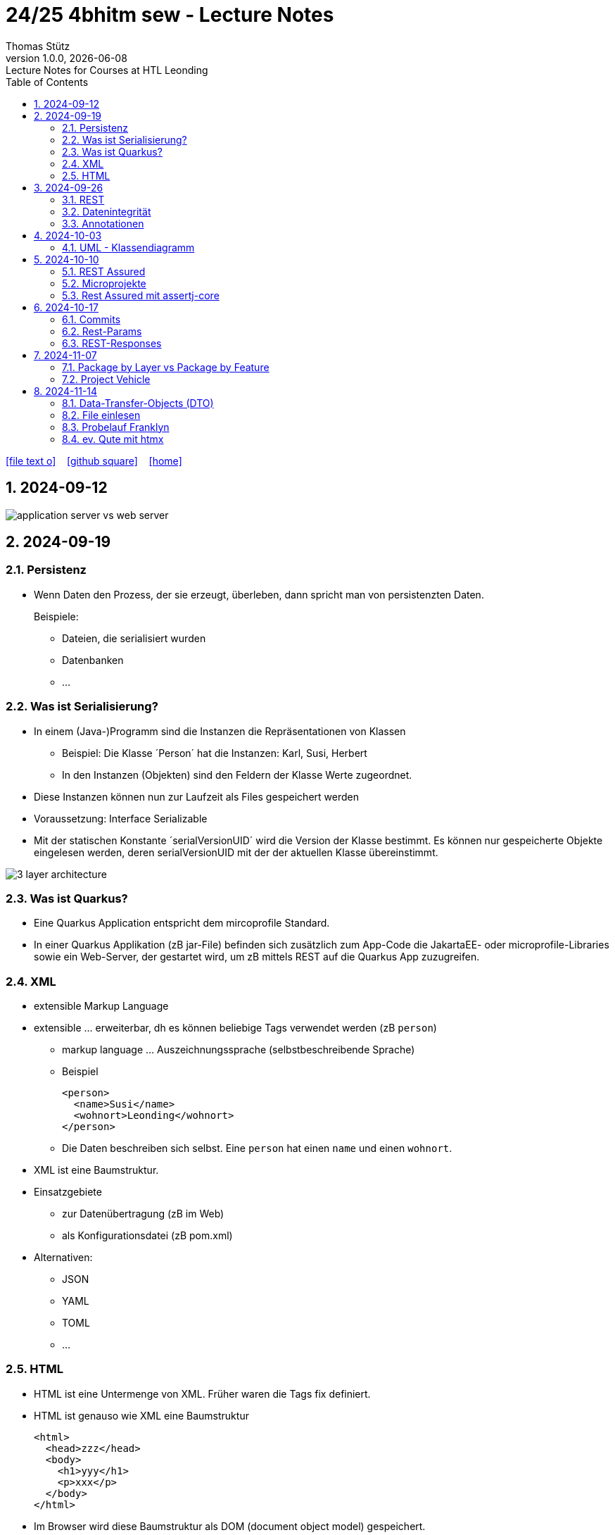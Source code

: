= 24/25 4bhitm sew - Lecture Notes
Thomas Stütz
1.0.0, {docdate}: Lecture Notes for Courses at HTL Leonding
:icons: font
:experimental:
:sectnums:
ifndef::imagesdir[:imagesdir: images]
:toc:
ifdef::backend-html5[]
// https://fontawesome.com/v4.7.0/icons/
icon:file-text-o[link=https://github.com/2324-4bhif-wmc/2324-4bhif-wmc-lecture-notes/main/asciidocs/{docname}.adoc] ‏ ‏ ‎
icon:github-square[link=https://github.com/2324-4bhif-wmc/2324-4bhif-wmc-lecture-notes] ‏ ‏ ‎
icon:home[link=http://edufs.edu.htl-leonding.ac.at/~t.stuetz/hugo/2021/01/lecture-notes/]
endif::backend-html5[]

== 2024-09-12

image::application-server-vs-web-server.png[]



== 2024-09-19

=== Persistenz

* Wenn Daten den Prozess, der sie erzeugt, überleben, dann spricht man von persistenzten Daten.
+
Beispiele:

** Dateien, die serialisiert wurden
** Datenbanken
** ...


=== Was ist Serialisierung?

* In einem (Java-)Programm sind die Instanzen die Repräsentationen von Klassen

** Beispiel: Die Klasse ´Person´ hat die Instanzen: Karl, Susi, Herbert

** In den Instanzen (Objekten) sind den Feldern der Klasse Werte zugeordnet.

* Diese Instanzen können nun zur Laufzeit als Files gespeichert werden

* Voraussetzung: Interface Serializable

* Mit der statischen Konstante ´serialVersionUID´ wird die Version der Klasse bestimmt. Es können nur gespeicherte Objekte eingelesen werden, deren serialVersionUID mit der der aktuellen Klasse übereinstimmt.

image::3-layer-architecture.png[]


=== Was ist Quarkus?

* Eine Quarkus Application entspricht dem mircoprofile Standard.

* In  einer Quarkus Applikation (zB jar-File) befinden sich zusätzlich zum App-Code die JakartaEE- oder microprofile-Libraries sowie ein Web-Server, der gestartet wird, um zB mittels REST auf die Quarkus App zuzugreifen.

=== XML

* extensible Markup Language

* extensible ... erweiterbar, dh es können beliebige Tags verwendet werden (zB `person`)

** markup language ... Auszeichnungssprache (selbstbeschreibende Sprache)
** Beispiel
+
[source,xml]
----
<person>
  <name>Susi</name>
  <wohnort>Leonding</wohnort>
</person>
----

** Die Daten beschreiben sich selbst. Eine `person` hat einen `name` und einen `wohnort`.

* XML ist eine Baumstruktur.

* Einsatzgebiete
** zur Datenübertragung (zB im Web)
** als Konfigurationsdatei (zB pom.xml)

* Alternativen:
** JSON
** YAML
** TOML
** ...

=== HTML

* HTML ist eine Untermenge von XML. Früher waren die Tags fix definiert.

* HTML ist genauso wie XML eine Baumstruktur
+
[source,html]
----
<html>
  <head>zzz</head>
  <body>
    <h1>yyy</h1>
    <p>xxx</p>
  </body>
</html>
----

* Im Browser wird diese Baumstruktur als DOM (document object model) gespeichert.
+
[plantuml]
----
@startmindmap
* document
** html
** head
** body
*** h1
*** p
*** p
@endmindmap
----

[plantuml,png]
----
@startuml
class Person {
  id: Long
 name: String
}

@enduml
----

== 2024-09-26

=== REST


=== Datenintegrität

[plantuml,erd]
----
@startuml
left to right direction

class Kunde {
}

class Produkt {
}

class Rechnung {
}

class RechPos {
}

Kunde "1" <-- "*" Rechnung
Rechnung "1" <-- "*" RechPos
RechPos "*" --> "1" Produkt

@enduml
----

image::microservices-vs-monolith.png[]



* HÜ

* Im bestehenden Projekt einen POST-Request absetzen
* Der Inhalt des POST-requests wird in der Konsole ausgegeben.

=== Annotationen

++++
<iframe width="560" height="315" src="https://www.youtube.com/embed/zNVU1uCSIxc?si=aIBSTRAQSl3xTy_j" title="YouTube video player" frameborder="0" allow="accelerometer; autoplay; clipboard-write; encrypted-media; gyroscope; picture-in-picture; web-share" referrerpolicy="strict-origin-when-cross-origin" allowfullscreen></iframe>
++++

== 2024-10-03

=== UML - Klassendiagramm

* Beziehungen

image::klassen-instanzen-uebersicht.png[]

image::cld-erd-bsp.png[]

image::objektdarstellung.png[]

== 2024-10-10

* Wiederholung REST-API Präsentation

image::rest-server-client.png[]

=== REST Assured

* https://github.com/rest-assured/rest-assured/wiki/Usage

=== Microprojekte

|===
|Name |Thema


|Kreuzer Andreas
|Büchererei

|Mayr Tim
|Friedhofsverwaltung

|
|Restaurant (Tische reservieren)

|Wizany Linus
|Reisebüro

|Stützner Michael
|Gärtnerei

|Klaffenböck Jakob
|Tierarztpraxis

|Huch Tobias
|Eisenbahn (Fahrplan)

|Mayer Samuel
|Fluggesellschaft

|Hayer Florian
|Spedition

|Michel Jakob
|Facility-Manager (Hausmeister)

|Brandstätter Elias
|Autovermietung

|Simsek Atilla
|Fussballspiele Informationsportal

|Kaltenberger Elisa
|Bank

|Schönbauer Linnea
|Radfahrverleih

|Catic Vanesa
|Flughafen

|Hussein Silin
|Nachhilfeverwaltung

|Öllinger Zoe
|Fahrschule

|Anderson Marvin
|Immobilienverwaltung

|Öller Konstantin
|Tennisverein

|Zinhobel Luca
|Hotel

|===

* HÜ:
** Klassendiagramm in plantuml (3-5 Tabellen)
** Endpoint ohne Entitäten

=== Rest Assured mit assertj-core

* https://phauer.com/2016/testing-restful-services-java-best-practices/#use-assertj-to-check-the-returned-pojos[Use AssertJ to Check the Returned POJO^]

* https://phauer.com/2016/testing-restful-services-java-best-practices/#use-assertjs-isequaltoignoringgivenfields[Use AssertJ’s `isEqualToIgnoringGivenFields()`^]


== 2024-10-17

=== Commits

* Mehrere Commits durchführen: nach jedem thematisch abgeschlossenen Bereich (zB nach einer Methode)

* Commit-Messages müssen aussagekräftig sein
** https://www.conventionalcommits.org/en/v1.0.0/
** https://nitayneeman.com/posts/understanding-semantic-commit-messages-using-git-and-angular/

=== Rest-Params

* https://mincong.io/2018/11/27/jax-rs-parameters/

* microproject
** QueryParam
** PathParam
** FormParam
** Übergabe eines Datums und ev. Uhrzeit
*** Welche Propbleme treten auf?
*** Wie kann man diese lösen?
*** Datumsformate?


=== REST-Responses

* json - Libraries

** jsonb (https://javaee.github.io/jsonb-spec/)
** jackson (https://github.com/FasterXML/jackson)

* xml als Response Format

** https://httpie.io/docs/cli/usage


== 2024-11-07

=== Package by Layer vs Package by Feature

https://medium.com/sahibinden-technology/package-by-layer-vs-package-by-feature-7e89cde2ae3a[Package by Layer vs Package by Feature^]

image::package-by.png[]

=== Project Vehicle

== 2024-11-14

=== Data-Transfer-Objects (DTO)

* https://htl-leonding-college.github.io/quarkus-lecture-notes/#_variante_4_post_with_dto[^]

=== File einlesen

.src/main/resources/vehicles.csv
----
BRAND,MODEL,REGISTRATION_DATE,NO_OF_SEATS,OWNER_NAME
Opel,Blitz,2024-11-08,3,Pepi
----

[source, java]
----
public void insertVehiclesFromFile(String fileName) {
    try (InputStream is = Thread.currentThread()
                                .getContextClassLoader()
                                .getResourceAsStream(fileName);
         BufferedReader reader = new BufferedReader(
                                    new InputStreamReader(is)
                                 )
    ) {
        reader.lines()
                .skip(1)
                .peek(arr -> Log.infof("Read line: %s", arr))
                .map(line -> line.split(","))
                .map(arr -> new Vehicle(
                        arr[0],
                        arr[1],
                        LocalDate.parse(arr[2], DateTimeFormatter.ISO_DATE),
                        Double.parseDouble(arr[3]),
                        new Person(arr[4])))
                //.forEach(this::persist);
                .forEach(vehicle -> this.persist(vehicle)
                );
    } catch (IOException e) {
        Log.error("Error reading file " + fileName + ": " + e.getMessage());
    }
}
----

=== Probelauf Franklyn

=== ev. Qute mit htmx



